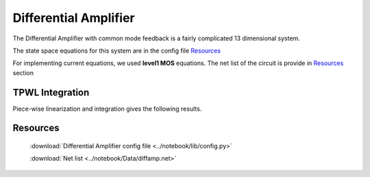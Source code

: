 Differential Amplifier
=======================

The Differential Amplifier with common mode feedback is a fairly complicated 13 dimensional system. 

The state space equations for this system are in the config file `Resources`_

For implementing current equations, we used **level1 MOS** equations. The net list of the circuit is provide in `Resources`_ section

TPWL Integration
----------------

Piece-wise linearization and integration gives the following results. 

.. figure:: ../reports/images/Diffamp_PWL/n001.png
.. figure:: ../reports/images/Diffamp_PWL/n002.png
.. figure:: ../reports/images/Diffamp_PWL/n005.png
.. figure:: ../reports/images/Diffamp_PWL/cfmb2.png
.. figure:: ../reports/images/Diffamp_PWL/vom.png
.. figure:: ../reports/images/Diffamp_PWL/vop.png
.. figure:: ../reports/images/Diffamp_PWL/n009.png
.. figure:: ../reports/images/Diffamp_PWL/n007.png
.. figure:: ../reports/images/Diffamp_PWL/cmfb1.png
.. figure:: ../reports/images/Diffamp_PWL/out1neg.png
.. figure:: ../reports/images/Diffamp_PWL/out1pos.png
.. figure:: ../reports/images/Diffamp_PWL/ig9.png
.. figure:: ../reports/images/Diffamp_PWL/ig7.png


Resources
-----------

   :download:`Differential Amplifier config file <../notebook/lib/config.py>`

   :download:`Net list  <../notebook/Data/diffamp.net>`

